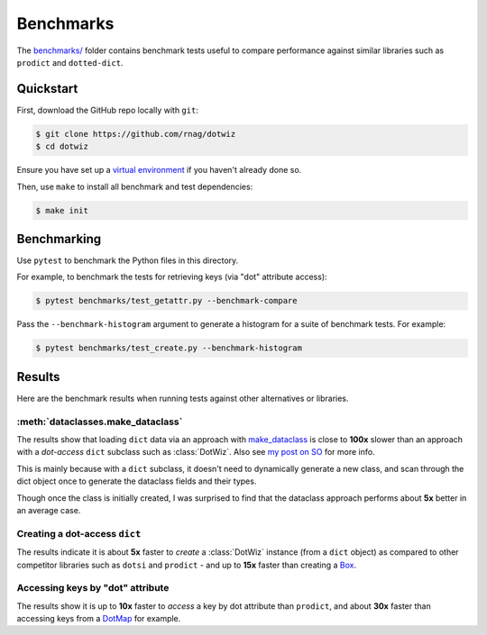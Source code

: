 ==========
Benchmarks
==========

The `benchmarks/`_ folder contains benchmark tests useful to compare
performance against similar libraries such as ``prodict``
and ``dotted-dict``.

Quickstart
----------

First, download the GitHub repo locally with ``git``:

.. code-block:: shell

    $ git clone https://github.com/rnag/dotwiz
    $ cd dotwiz

Ensure you have set up a `virtual environment`_ if you haven't already
done so.

Then, use ``make`` to install all benchmark and test dependencies:

.. code-block:: shell

    $ make init

Benchmarking
------------

Use ``pytest`` to benchmark the Python files in this directory.

For example, to benchmark the tests for retrieving keys (via "dot" attribute access):

.. code-block:: shell

    $ pytest benchmarks/test_getattr.py --benchmark-compare

Pass the ``--benchmark-histogram`` argument to generate a histogram for a suite
of benchmark tests. For example:

.. code-block:: shell

    $ pytest benchmarks/test_create.py --benchmark-histogram

Results
-------

Here are the benchmark results when running tests against other alternatives
or libraries.

:meth:`dataclasses.make_dataclass`
~~~~~~~~~~~~~~~~~~~~~~~~~~~~~~~~~~

The results show that loading ``dict`` data via an approach with `make_dataclass`_ is
close to **100x** slower than an approach with a *dot-access* ``dict`` subclass such
as :class:`DotWiz`. Also see `my post on SO`_ for more info.

This is mainly because with a ``dict`` subclass, it doesn't need to dynamically generate a new class,
and scan through the dict object once to generate the dataclass fields and their types.

Though once the class is initially created, I was surprised to find that the dataclass approach performs about **5x**
better in an average case.

Creating a dot-access ``dict``
~~~~~~~~~~~~~~~~~~~~~~~~~~~~~~

The results indicate it is about **5x** faster to *create* a :class:`DotWiz`
instance (from a ``dict`` object) as compared to other competitor libraries
such as ``dotsi`` and ``prodict`` - and up to **15x** faster than creating
a `Box`_.

Accessing keys by "dot" attribute
~~~~~~~~~~~~~~~~~~~~~~~~~~~~~~~~~

The results show it is up to **10x** faster to *access* a key by dot
attribute than ``prodict``, and about **30x** faster than accessing
keys from a `DotMap`_ for example.

.. _my post on SO: https://stackoverflow.com/a/72232461/10237506
.. _benchmarks/: https://github.com/rnag/dotwiz/tree/main/benchmarks
.. _virtual environment: https://realpython.com/python-virtual-environments-a-primer/
.. _make_dataclass: https://docs.python.org/3/library/dataclasses.html#dataclasses.make_dataclass
.. _Box: https://github.com/cdgriffith/Box/wiki/Quick-Start
.. _DotMap: https://pypi.org/project/dotmap

